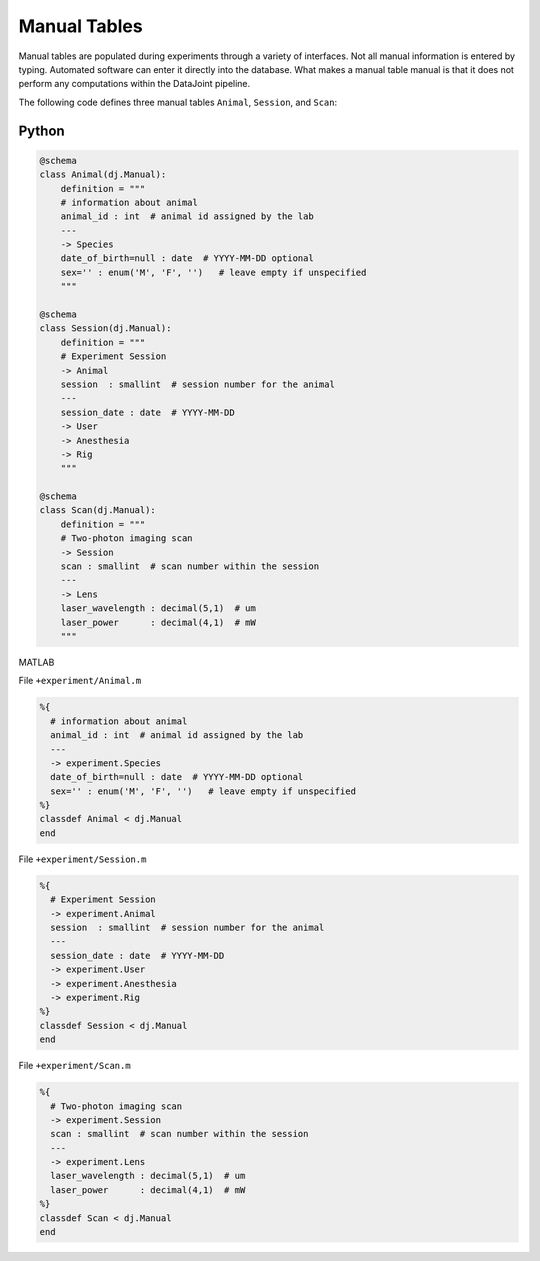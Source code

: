 .. progress: 8.0 40% Austin

Manual Tables
=============

Manual tables are populated during experiments through a variety of interfaces.
Not all manual information is entered by typing.
Automated software can enter it directly into the database.
What makes a manual table manual is that it does not perform any computations within the DataJoint pipeline.

The following code defines three manual tables ``Animal``, ``Session``, and ``Scan``:

.. python 1 start
|python| Python
---------------

.. code-block:: python

    @schema
    class Animal(dj.Manual):
        definition = """
        # information about animal
        animal_id : int  # animal id assigned by the lab
        ---
        -> Species
        date_of_birth=null : date  # YYYY-MM-DD optional
        sex='' : enum('M', 'F', '')   # leave empty if unspecified
        """

    @schema
    class Session(dj.Manual):
        definition = """
        # Experiment Session
        -> Animal
        session  : smallint  # session number for the animal
        ---
        session_date : date  # YYYY-MM-DD
        -> User
        -> Anesthesia
        -> Rig
        """

    @schema
    class Scan(dj.Manual):
        definition = """
        # Two-photon imaging scan
        -> Session
        scan : smallint  # scan number within the session
        ---
        -> Lens
        laser_wavelength : decimal(5,1)  # um
        laser_power      : decimal(4,1)  # mW
        """
.. python 1 end

.. matlab 1 start
|matlab| MATLAB

File ``+experiment/Animal.m``

.. code-block:: matlab

    %{
      # information about animal
      animal_id : int  # animal id assigned by the lab
      ---
      -> experiment.Species
      date_of_birth=null : date  # YYYY-MM-DD optional
      sex='' : enum('M', 'F', '')   # leave empty if unspecified
    %}
    classdef Animal < dj.Manual
    end

File ``+experiment/Session.m``

.. code-block:: matlab

    %{
      # Experiment Session
      -> experiment.Animal
      session  : smallint  # session number for the animal
      ---
      session_date : date  # YYYY-MM-DD
      -> experiment.User
      -> experiment.Anesthesia
      -> experiment.Rig
    %}
    classdef Session < dj.Manual
    end

File ``+experiment/Scan.m``

.. code-block:: matlab

    %{
      # Two-photon imaging scan
      -> experiment.Session
      scan : smallint  # scan number within the session
      ---
      -> experiment.Lens
      laser_wavelength : decimal(5,1)  # um
      laser_power      : decimal(4,1)  # mW
    %}
    classdef Scan < dj.Manual
    end
.. matlab 1 end

.. |python| image:: ../_static/img/python-tiny.png
.. |matlab| image:: ../_static/img/matlab-tiny.png
